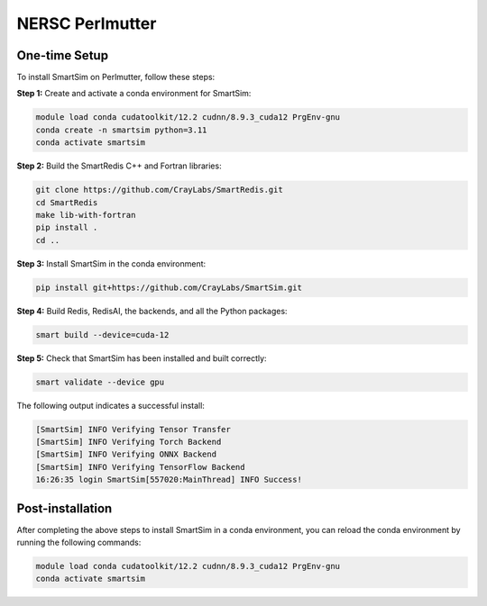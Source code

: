NERSC Perlmutter
----------------

One-time Setup
^^^^^^^^^^^^^^

To install SmartSim on Perlmutter, follow these steps:

**Step 1:** Create and activate a conda environment for SmartSim:

.. code:: bash

    module load conda cudatoolkit/12.2 cudnn/8.9.3_cuda12 PrgEnv-gnu
    conda create -n smartsim python=3.11
    conda activate smartsim

**Step 2:** Build the SmartRedis C++ and Fortran libraries:

.. code:: bash

    git clone https://github.com/CrayLabs/SmartRedis.git
    cd SmartRedis
    make lib-with-fortran
    pip install .
    cd ..

**Step 3:** Install SmartSim in the conda environment:

.. code:: bash

    pip install git+https://github.com/CrayLabs/SmartSim.git

**Step 4:** Build Redis, RedisAI, the backends, and all the Python packages:

.. code:: bash

    smart build --device=cuda-12

**Step 5:** Check that SmartSim has been installed and built correctly:

.. code:: bash

    smart validate --device gpu

The following output indicates a successful install:

.. code:: bash

    [SmartSim] INFO Verifying Tensor Transfer
    [SmartSim] INFO Verifying Torch Backend
    [SmartSim] INFO Verifying ONNX Backend
    [SmartSim] INFO Verifying TensorFlow Backend
    16:26:35 login SmartSim[557020:MainThread] INFO Success!

Post-installation
^^^^^^^^^^^^^^^^^

After completing the above steps to install SmartSim in a conda environment, you
can reload the conda environment by running the following commands:

.. code:: bash

    module load conda cudatoolkit/12.2 cudnn/8.9.3_cuda12 PrgEnv-gnu
    conda activate smartsim
